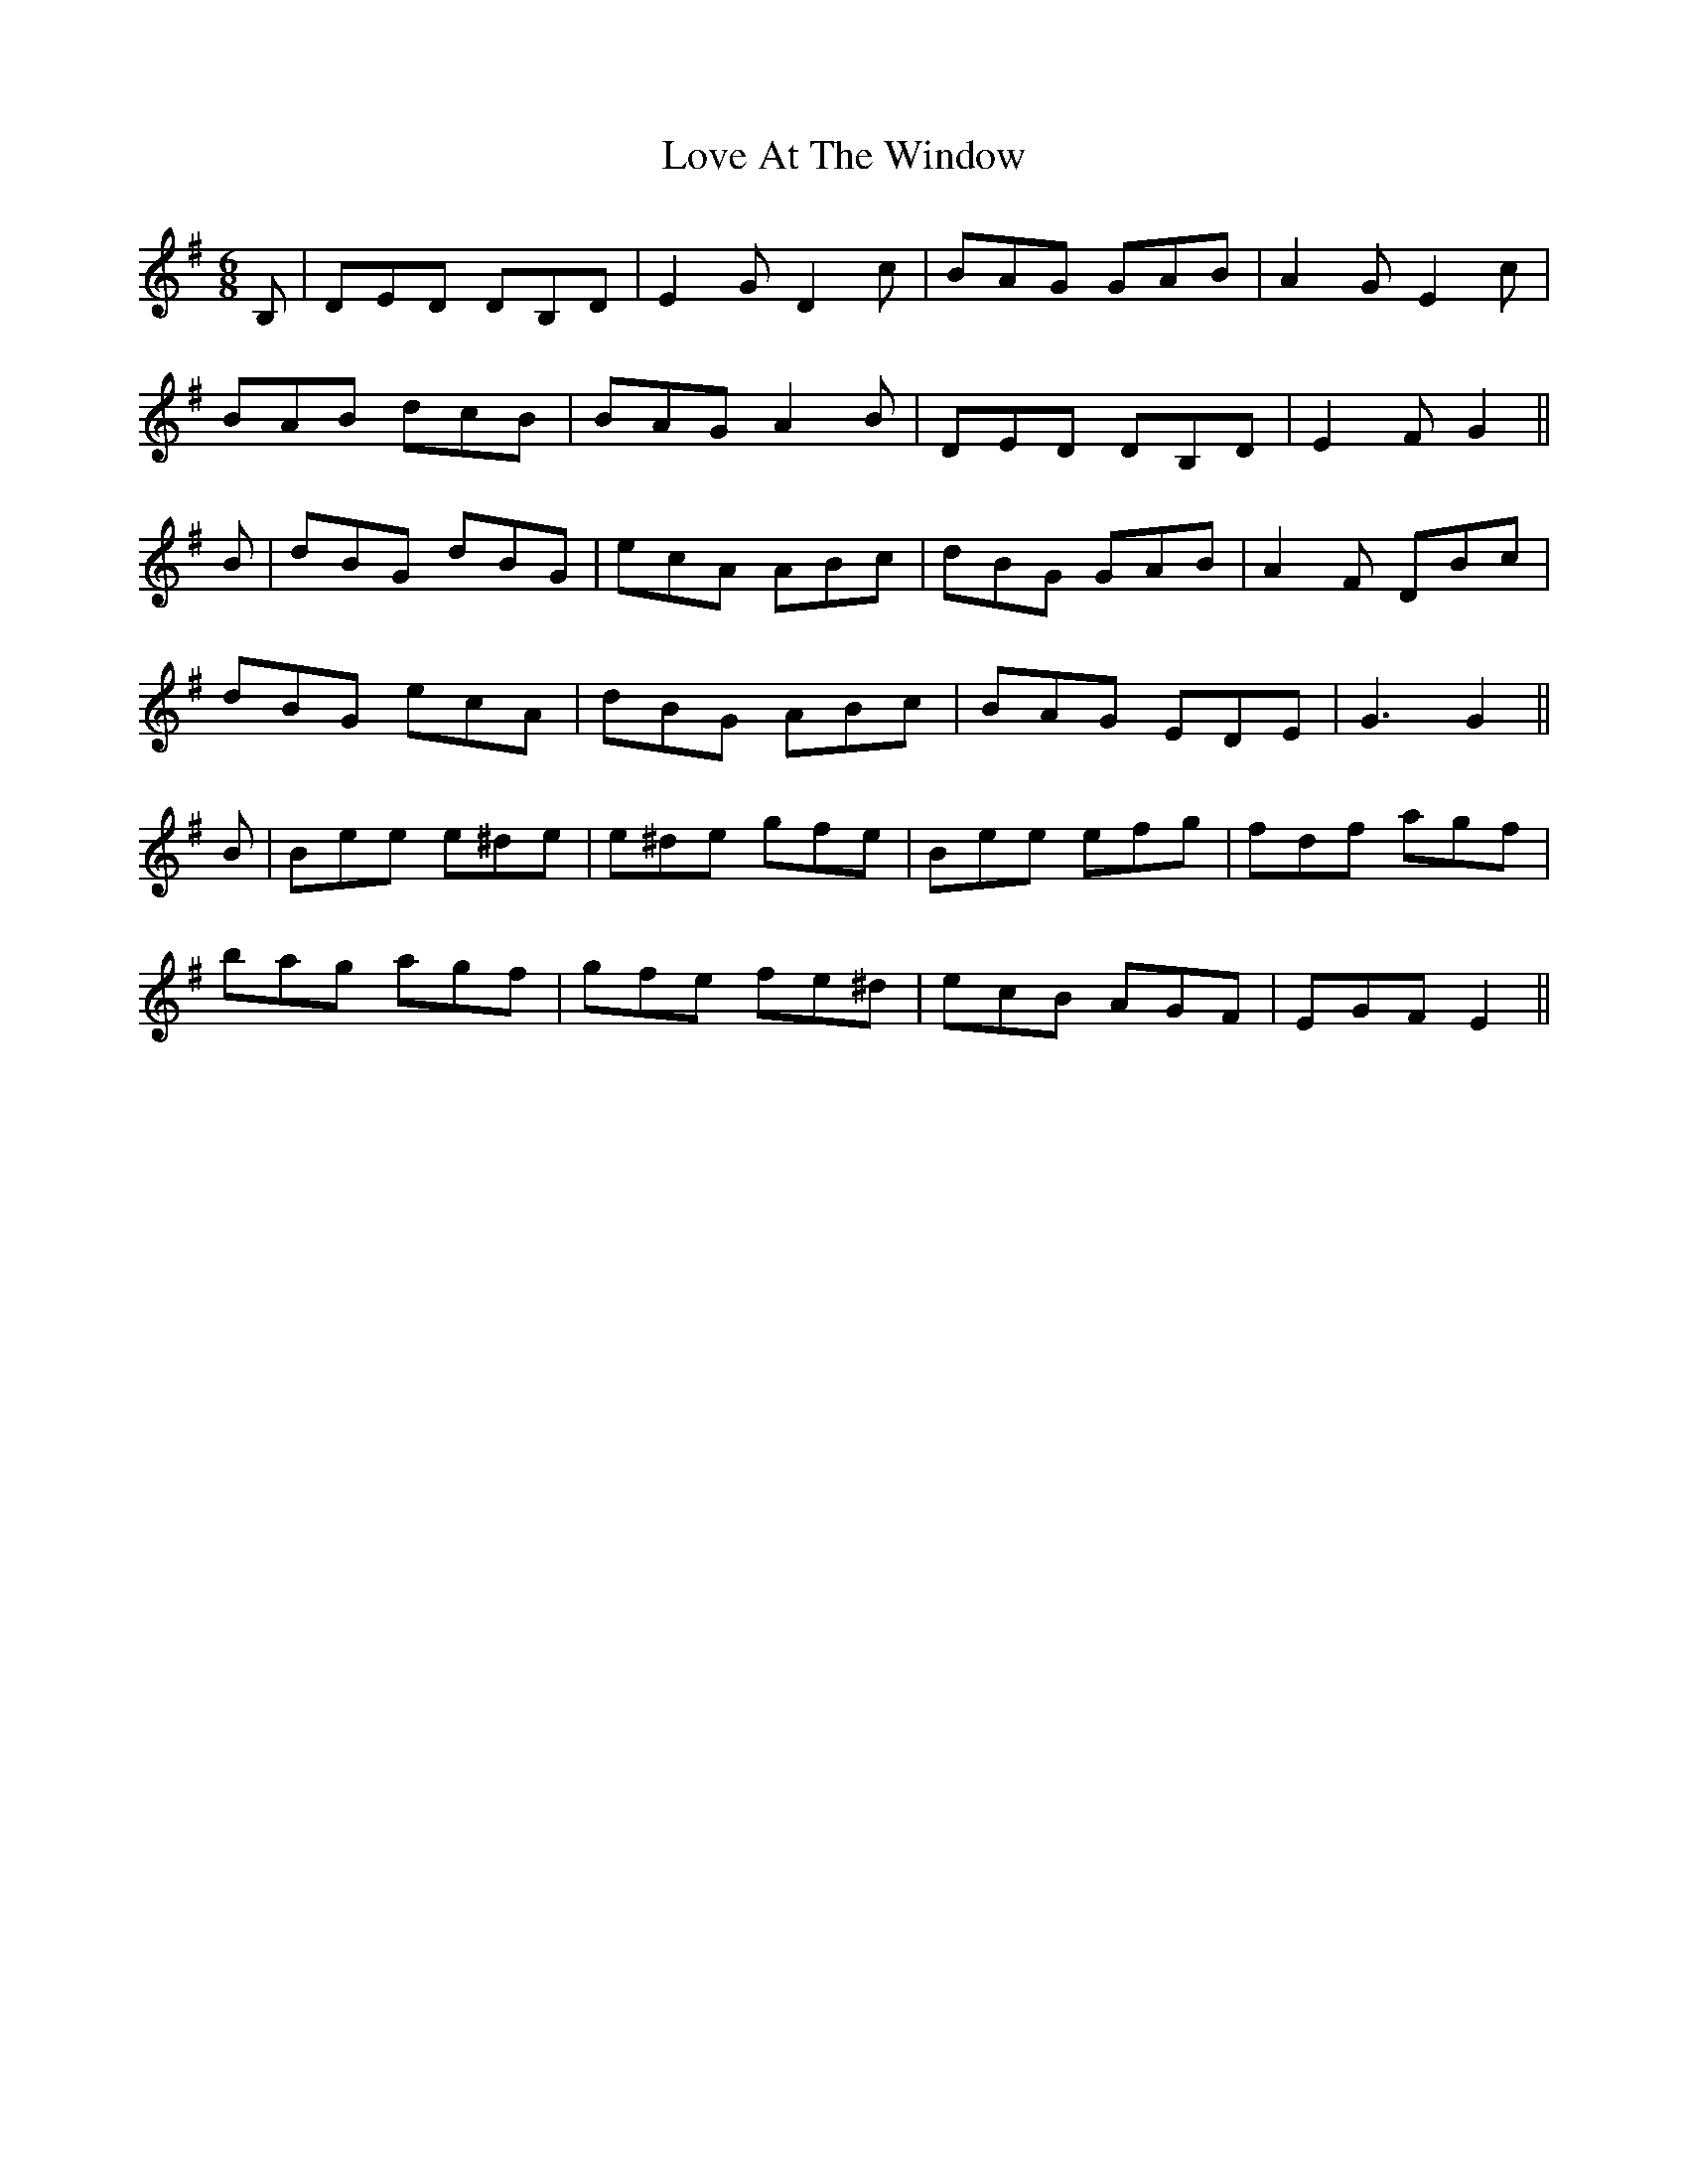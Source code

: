X: 24370
T: Love At The Window
R: jig
M: 6/8
K: Gmajor
B,|DED DB,D|E2GD2c|BAG GAB|A2GE2c|
BAB dcB|BAG A2B|DED DB,D|E2F G2||
B|dBG dBG|ecA ABc|dBG GAB|A2F DBc|
dBG ecA|dBG ABc|BAG EDE|G3G2||
B|Bee e^de|e^de gfe|Bee efg|fdf agf|
bag agf|gfe fe^d|ecB AGF|EGF E2||

